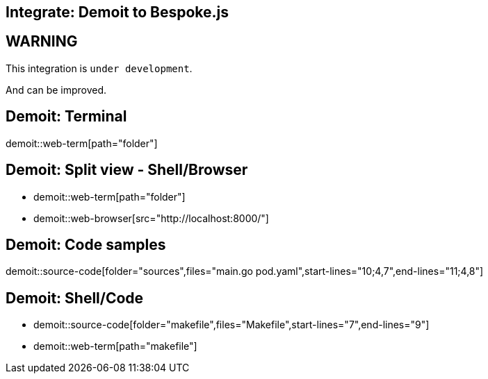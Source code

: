 = Bespoke Demoit
// ------------------------------------------------------------------------
// GLOBAL CONFIGURATION
:!sectids:
:noheader:
:imagesdir: images
:source-highlighter: highlight.js
:highlightjs-theme: solarized-light
:highlightjsdir: https://cdnjs.cloudflare.com/ajax/libs/highlight.js/9.12.0
:icons: font
:iconfont-remote:
:iconfont-cdn: https://cdnjs.cloudflare.com/ajax/libs/font-awesome/4.7.0/css/font-awesome.min.css
:docinfo: shared

[.topic]
== Integrate: Demoit to Bespoke.js

[.bg1]
== WARNING

This integration is `under development`.

And can be improved.

[.bg4.demoit]
== Demoit: Terminal

demoit::web-term[path="folder"]

[.bg4.axis.demoit]
== Demoit: Split view - Shell/Browser

* {blank}
+
demoit::web-term[path="folder"]
* {blank}
+
demoit::web-browser[src="http://localhost:8000/"]

[.nobg.demoit]
== Demoit: Code samples

demoit::source-code[folder="sources",files="main.go pod.yaml",start-lines="10;4,7",end-lines="11;4,8"]


[.bg4.axis.demoit]
== Demoit: Shell/Code

* {blank}
+
demoit::source-code[folder="makefile",files="Makefile",start-lines="7",end-lines="9"]
* {blank}
+
demoit::web-term[path="makefile"]
